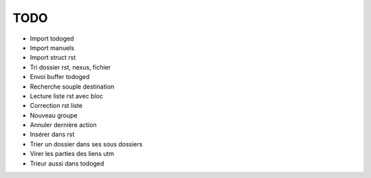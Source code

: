 TODO
####

* Import todoged
* Import manuels
* Import struct rst
* Tri dossier rst, nexus, fichier
* Envoi buffer todoged
* Recherche souple destination 
* Lecture liste rst avec bloc
* Correction rst liste 
* Nouveau groupe
* Annuler dernière action 
* Insérer dans rst
* Trier un dossier dans ses sous dossiers
* Virer les parties des liens utm
* Trieur aussi dans todoged
